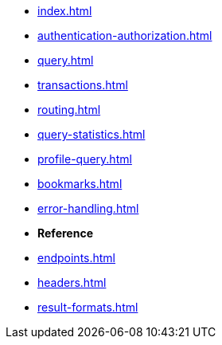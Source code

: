 * xref:index.adoc[]
* xref:authentication-authorization.adoc[]
* xref:query.adoc[]
* xref:transactions.adoc[]
* xref:routing.adoc[]
* xref:query-statistics.adoc[]
* xref:profile-query.adoc[]
* xref:bookmarks.adoc[]
* xref:error-handling.adoc[]

* **Reference**
* xref:endpoints.adoc[]
* xref:headers.adoc[]
* xref:result-formats.adoc[]
